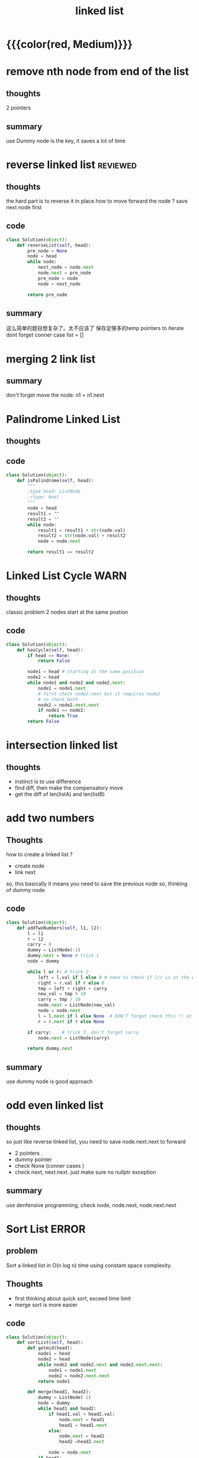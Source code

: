 #+TITLE: linked list
* {{{color(red, Medium)}}}
* remove nth node from end of the list 
** thoughts
   2 pointers 
** summary
   use Dummy node is the key, it saves a lot of time 

* reverse linked list                                              :reviewed:
** thoughts 
   the hard part is to reverse it in place
   how to move forward the node ? save next node first 
** code
#+begin_src python
class Solution(object):
    def reverseList(self, head):
        pre_node = None
        node = head
        while node:
            next_node = node.next    
            node.next = pre_node             
            pre_node = node
            node = next_node
        
        return pre_node
#+end_src
** summary
  这么简单的题目想复杂了。太不应该了
  保存足够多的temp pointers to iterate 
  dont forget conner case list = []
* merging 2 link list
** summary
   don't forget move the node: n1 = n1.next

* Palindrome Linked List
** thoughts
** code
#+begin_src python
class Solution(object):
    def isPalindrome(self, head):
        """
        :type head: ListNode
        :rtype: bool
        """
        node = head
        result1 = ""
        result2 = ""
        while node:
            result1 = result1 + str(node.val)
            result2 = str(node.val) + result2
            node = node.next
        
        return result1 == result2
#+end_src

* Linked List Cycle                                                    :WARN:
** thoughts
  classic problem
  2 nodes start at the same postion 
** code
#+begin_src python
class Solution(object):
    def hasCycle(self, head):
        if head == None:
            return False
        
        node1 = head # starting at the same position 
        node2 = head
        while node1 and node2 and node2.next: 
            node1 = node1.next
            # first check node2.next but it requires node2
            # so check both
            node2 = node2.next.next 
            if node1 == node2:
                return True        
        return False
#+end_src

* intersection linked list
** thoughts
  - instinct is to use difference
  - find diff, then make the compensatory move
  - get the diff of len(listA) and len(listB)



* add two numbers 
** Thoughts
   how to create a linked list ?
   - create node
   - link next 
   so, this basically it means you need to save the previous node 
   so, thinking of dummy node 
** code
     #+begin_src python
class Solution(object):
    def addTwoNumbers(self, l1, l2):
        l = l1
        r = l2
        carry = 0
        dummy = ListNode(-1)
        dummy.next = None # trick 1 
        node = dummy
        
        while l or r: # trick 2 
            left = l.val if l else 0 # need to check if l/r is at the end 
            right = r.val if r else 0
            tmp = left + right + carry 
            new_val = tmp % 10
            carry = tmp / 10  
            node.next = ListNode(new_val)            
            node = node.next
            l = l.next if l else None  # DON'T forget check this !! at last 
            r = r.next if r else None
            
        if carry:    # trick 3, don't forget carry 
            node.next = ListNode(carry)
        
        return dummy.next        
     #+end_src
** summary
   use dummy node is good approach 


* odd even linked list
** thoughts 
   so just like reverse linked list, you need to save node.next.next to forward
  - 2 pointers
  - dummy pointer
  - check None (conner cases )
  - check next, next.next. just make sure no nullptr  exception 
** summary
   use denfensive programming, check node, node.next, node.next.next



* Sort List                                                           :ERROR:
** problem
Sort a linked list in O(n log n) time using constant space complexity.
** Thoughts
   - first thinking about quick sort, exceed time limit 
   - merge sort is more easier 
** code
     #+begin_src python
class Solution(object):
    def sortList(self, head):
        def getmid(head):
            node1 = head
            node2 = head
            while node2 and node2.next and node2.next.next:
                node1 = node1.next
                node2 = node2.next.next
            return node1
        
        def merge(head1, head2):
            dummy = ListNode(-1)
            node = dummy
            while head1 and head2:
                if head1.val < head2.val:
                    node.next = head1
                    head1 = head1.next
                else:
                    node.next = head2
                    head2 =head2.next
                    
                node = node.next
            if head1:
                node.next = head1
            if head2:
                node.next = head2
            return dummy.next        
        
        if head == None:
            return None
        if head.next == None:
            return head            
        
        mid = getmid(head)
        left = head
        right = mid.next
        mid.next = None
        return merge(self.sortList(left), self.sortList(right))
     #+end_src
** summary
   - 好几个知识点：
     - how to quick sort in-place 
     - how to merge sort merge(sort([:mid]), sort([mid+1:]))
       -merge 2 linklist in place ( no need to use insert, linklist add operation is cheap)
       - how to find the mid ? use 2 pointer 
         - write down examples !!!! what if 1, 2, 3 nodes



* Merge k Sorted Lists
** problem
   Merge k sorted linked lists and return it as one sorted list.
** Thoughts
   - merge k linked list, interate each, use an array to save the position node
** code
     #+begin_src python
class Solution(object):
    def mergeKLists(self, lists):
        """
        :type lists: List[ListNode]
        :rtype: ListNode
        """
        nodes = lists
        dummy = ListNode(-1)
        newnode = dummy
        
        while True:
            min_val = 1000000
            min_i = -1
            for i, l in enumerate(nodes):                                    
                if l and l.val < min_val:
                    min_val = l.val
                    min_i = i
            if min_i == -1:
                break
            
            newnode.next = nodes[min_i]
            newnode = newnode.next
            nodes[min_i] = nodes[min_i].next
            
        return dummy.next
     #+end_src
** summary
   - could also be solved by merge sort 


* 82. Remove Duplicates from Sorted List II
** problem
Given a sorted linked list, delete all nodes that have duplicate numbers, leaving only distinct numbers from the original list.
Example 1:
Input: 1->2->3->3->4->4->5
Output: 1->2->5

Example 2:
Input: 1->1->1->2->3
Output: 2->3
** Thoughts
   - keeping old node in order to remove a node
   - dummy node trick 
** code
    #+begin_src cpp
class Solution {
public:
    ListNode* deleteDuplicates(ListNode* head) {
        if (head == NULL) {
            return head;
        }
        if (head->next == NULL) {
            return head;
        }
        
        ListNode *dummy = new ListNode(-1);
        dummy->next = head;
        ListNode *pre = dummy;
        ListNode *l = head;
        ListNode *r = head->next;
        
        while(pre != NULL && l != NULL && r != NULL){
            if (l->val != r->val){
                pre = pre->next;
                l = l -> next;
                r = r -> next;
                continue;
            }                        
            while(r != NULL && l->val == r->val){
                r = r->next;
            }
            pre->next = r;
            l = r;
            if (r != NULL) {
                r = r-> next;
            }            
        }            
        return dummy->next;                
    }
};
    #+end_src
** summary




* add two numbers (2)
You are given two linked lists representing two non-negative numbers. The digits are stored in reverse order and each of their nodes contain a single digit. Add the two numbers and return it as a linked list.+
Input: (2 -> 4 -> 3) + (5 -> 6 -> 4) Output: 7 -> 0 -> 8

** hint 
- link list may have different length
- calculate 2 lists differently 
- don't forget last digit 

** code 
#+BEGIN_SRC c
/**
 * Definition for singly-linked list.
 * struct ListNode {
 *     int val;
 *     ListNode *next;
 *     ListNode(int x) : val(x), next(NULL) {}
 * };
 */
class Solution {
    
public:
    ListNode *addTwoNumbers(ListNode *l1, ListNode *l2) {
        int x=0, y=0, carry=0, sum=0;
        ListNode *h=NULL, **t=&h;
        
        while (l1!=NULL || l2!=NULL){
            x = getValueAndMoveNext(l1);
            y = getValueAndMoveNext(l2);
            
            sum = carry + x + y;
            
            ListNode *node = new ListNode(sum%10);
            *t = node;
            t = (&node->next);
            
            carry = sum/10;
        }
        
        if (carry > 0) {
            ListNode *node = new ListNode(carry%10);
            *t = node;
        }
        
        return h;
    }
private:
    int getValueAndMoveNext(ListNode* &l){
        int x = 0;
        if (l != NULL){
            x = l->val;
            l = l->next;
        }
        return x;
    }
};
#+END_SRC

* remove nth node (19)
Given a linked list, remove the nth node from the end of list and return its head.+

For example,
Given linked list: 1->2->3->4->5, and n = 2.
After removing the second node from the end, the linked list becomes 1->2->3->5.

** requirement 
- 1 time traversal

** hint 
- 2 pointers
  - 1st pointers goes to n, 2nd pointer starts. 
  - when 1st pointer finishes, 2nd pointer goes to END - n 
- starts from -1 position, to make removing 1st node 

- recursion 
  - level n+1 is its parent node

** code 
#+begin_src cpp
class Solution {
public:
    ListNode *removeNthFromEnd(ListNode *head, int n) {
        if (head==NULL || n<=0){
            return NULL;
        }
        ListNode fakeHead(0);
        fakeHead.next=head;
        head=&fakeHead;
        
        ListNode *p1, *p2;
        p1=p2=head;
        for(int i=0; i<n; i++){
            if (p2==NULL) return NULL;
            p2=p2->next;
        }
        while (p2->next!=NULL){
            p2=p2->next;
            p1=p1->next;
        }
        
        p1->next = p1->next->next;
        return head->next;
    }
};
#+end_src 

* merging k sorted link list (23)
Merge k sorted linked lists and return it as one sorted list. Analyze and describe its complexity.+
Subscribe to see which companies asked this question

** hint 
- node starts from 0
#+begin_src
Node *result = new Node(0);
Node *tmp = result;
tmp -> next = l1;
return result->next;
#+end_src

- merge 2 link list first 
- after that merge step = step * 2 list 
- logN * k 

** code 
#+begin_src cpp
#include <stdio.h>
#include <stdlib.h>
#include <time.h>
#include <iostream>
#include <vector>
ListNode *mergeTwoLists(ListNode* head1, ListNode* head2);
ListNode *mergeTwoLists01(ListNode* head1, ListNode* head2);
ListNode *mergeTwoLists02(ListNode* head1, ListNode* head2);

ListNode *mergeKLists(vector<ListNode *> &lists) {
    ListNode *p, *p1, *p2;
    while(lists.size()>1) {
        p1 = lists.back();    
        lists.pop_back();
        p2 = lists.back();    
        lists.pop_back();
        p = mergeTwoLists(p1, p2);
        lists.insert(lists.begin(), p);
    }
    return lists.size()==1 ? lists[0] : NULL;

    /* the following method is not fast enough! */
    /*
    ListNode* pHead = NULL;
    for (int i=0; i<lists.size(); i++){
        pHead = mergeTwoLists(pHead, lists[i]);
    }
    return pHead;
    */
}

static int n=0;
ListNode *mergeTwoLists(ListNode* head1, ListNode* head2){
    if (n){
        //cout << "------ method 01 ------" <<endl;
        return mergeTwoLists01(head1, head2);
    }
    //cout << "------ method 02 ------" <<endl;
    return mergeTwoLists02(head1, head2);
}
/*======================================================================*/
/*                            Method One                                */
/*======================================================================*/

//#define INT_MAX   2147483647
//#define INT_MIN   (-INT_MAX - 1)

ListNode *mergeTwoLists01(ListNode* head1, ListNode* head2){
    ListNode *p1 = head1,  *p2=head2;
    static ListNode dummy(0);

    dummy.next = p1;
    ListNode *prev = &dummy;

    while(p1 && p2){
        if(p1->val < p2->val){
            prev = p1;
            p1 = p1->next;
        }else{
            prev->next = p2;
            p2 = p2->next;
            prev = prev->next;
            prev->next = p1;
        }
    }
    if (p2){
        prev->next = p2;
    }

    return dummy.next;
}

/*======================================================================*/
/*                            Method Two                                */
/*======================================================================*/


void TakeOutNode(ListNode*& head, ListNode*& tail, ListNode*& p);

ListNode *mergeTwoLists02(ListNode* head1, ListNode* head2) {
    ListNode *p1 = head1,  *p2=head2;

    ListNode *pHead = NULL, *pTail=NULL;
    while(p1 && p2){
        if(p1->val < p2->val){
            TakeOutNode(pHead, pTail, p1);
        }else{
            TakeOutNode(pHead, pTail, p2);
        }
    }

    ListNode *p=NULL;
    if (p1){
        p = p1;
    }else if (p2){
        p = p2;
    }
    if (pHead==NULL){
        return p;
    }
    pTail->next = p;
    return pHead;
}

void TakeOutNode(ListNode*& head, ListNode*& tail, ListNode*& p){
    ListNode *pNext = p->next;
    if (head==NULL){
        head = tail = p;
    }else{
        tail->next = p;
        tail = p;
    }
    p->next = NULL;
    p = pNext;
}

ListNode* createList(int a[], int n)
{
    ListNode *head=NULL, *p=NULL;
    for(int i=0; i<n; i++){
        if (head == NULL){
            head = p = new ListNode(a[i]);
        }else{
            p->next = new ListNode(a[i]);
            p = p->next;
        }
    }
    return head;
}


int main(int argc, char**argv)
{
    srand(time(0));
    if (argc>1){
        n = atoi(argv[1]) % 2;
    }

    int a[] = {1,3,5,6,7,10};
    int b[] = {0,4,6,8,9,11,20,30,40};
    ListNode* p1 = createList(a, sizeof(a)/sizeof(int));
    ListNode* p2 = createList(b, sizeof(b)/sizeof(int));

    printList( mergeTwoLists(p1,p2) );
    //mergeTwoLists(p1,p2) ;


    vector<ListNode*> v;
    for(int i=0; i<10240; i++) {
        v.push_back(new ListNode(random()%100));
    }
    printList( mergeKLists(v) );
    //mergeKLists(v);


    cout << "method " << n+1 << endl;
    return 0;
}
#+end_src

* swap nodes in pairs
Given a linked list, swap every two adjacent nodes and return its head.+

For example, Given 1->2->3->4, you should return the list as 2->1->4->3.
Your algorithm should use only constant space. You may not modify the values in the list, only nodes itself can be changed.

** hint
- swap node, not swap value of the node 
- 2 points 
- use dummy node



#+begin_src
Node *head = new Node(0);
Node *current = head;

Node *p1 = current -> next;
Node *p2 = current -> next -> next;

current = current -> next -> next;
#+end_src


** code 
#+begin_src cpp
class Solution {
public:
    Solution(){
        srand(time(NULL));
    }
    /*
     * Here we have two ways to solve this problem:
     * 1) keep the list's nodes no change. only swap the data in the list node.
     * 2) swap the list node physically.
     */
    ListNode *swapPairs(ListNode *head) {
        if(random()%2){
            return swapPairs1(head);
        }
        return swapPairs2(head);
    }
    /*just swap the node's value instead of node*/
    ListNode *swapPairs1(ListNode *head) {
        for (ListNode *p = head; p && p->next; p = p->next->next) {
            int n = p->val;
            p->val = p->next->val;
            p->next->val = n;
        }
        return head;
    }
    /*swap the list nodes physically*/ 
    ListNode *swapPairs2(ListNode *head) {
        ListNode *h = NULL;
        //using `*p` to traverse the linked list
        for (ListNode *p = head; p && p->next; p = p->next) {
            //`n` is `p`'s next node, and swap `p` and `n` physcially
            ListNode *n = p->next;
            p->next = n->next;
            n->next = p;
            //using `h` as `p`'s previous node
            if (h){
                h->next = n;
            }
            h=p;
            
            //determin the really 'head' pointer
            if (head == p){
                head = n;
            }
        }
        
        return head;
    }
};
#+end_src




* link list cycle (142)
Given a linked list, return the node where the cycle begins. If there is no cycle, return null.
Note: Do not modify the linked list.
Follow up:
Can you solve it without using extra space?
** hint 
  - finding if it's cyclic is easy, in order to find the starting point,
    need to find the loop size
  - once found the loop size, check each node + loopsize is itself 
  - be aware of the return clause after the a code block 
  - be aware of the code block after while  
  - check if the return case covers all scenarios  

#+BEGIN_SRC
2x + 2k = x + k + l
x + k = l 
l - k = x
#+END_SRC

#+BEGIN_SRC cpp
class Solution {
    
private:
    ListNode *p1, *p2;
public:
    bool hasCycle(ListNode *head) {
        
        if (head==NULL) return false;
        p1=head;
        p2=head;
        
        while (p1!=NULL && p2!=NULL){
            
            p1=p1->next;
            
            if (p2->next == NULL) return false;
            
            p2=p2->next->next;
            
            if (p1==p2) return true;
        }
        
        return false;
        
    }  
    
    ListNode *detectCycle(ListNode *head) {
        
        if (hasCycle(head)==false){
            return NULL;
        }
        
        p1 = head;
        
        while (p1!=p2) {
            p1 = p1->next;
            p2 = p2->next;
        }
        
        return p1;
    }
);
#+END_SRC

*  reorder link list (143)
Given a singly linked list L: L0?L1?…?Ln-1?Ln,
reorder it to: L0?Ln?L1?Ln-1?L2?Ln-2?…
You must do this in-place without altering the nodes' values.
For example,
Given {1,2,3,4}, reorder it to {1,4,2,3}.
** hint 
  - draw link picture to assist 
  - when writing node -> next = node2, there are usually multiple link manipulation. 
    i.e. node1->next = node->next; node -> next = node1; 

** code 
#+BEGIN_SRC cpp
    void reorderList(ListNode *head) {
        ListNode *pMid = findMidPos(head);
        pMid = reverseList(pMid);
        head = Merge(head, pMid);
    }


    ListNode* reverseList(ListNode *head){
        ListNode* h = NULL;
        ListNode *p;
        while (head!=NULL){
            p = head;
            head = head->next;
            p->next = h;
            h = p;
        }
        return h;
    }

    ListNode* Merge(ListNode *h1, ListNode* h2) {
        ListNode *p1=h1, *p2=h2, *p1nxt, *p2nxt;
        while(p1!=NULL && p2!=NULL){
            p1nxt = p1->next;
            p2nxt = p2->next;
            
            p1->next = p2;
            p2->next = p1nxt;
            
            if (p1nxt==NULL){
                p2->next = p2nxt;
                break;
            }
            p1=p1nxt;
            p2=p2nxt;
        }
    }
#+END_SRC
